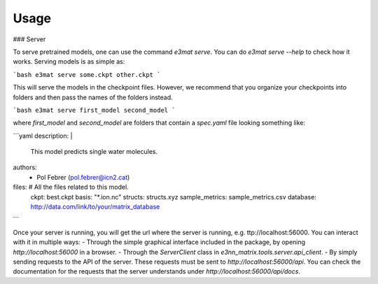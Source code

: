Usage
------

### Server

To serve pretrained models, one can use the command `e3mat serve`. You can do `e3mat serve --help`
to check how it works. Serving models is as simple as:

```bash
e3mat serve some.ckpt other.ckpt
```

This will serve the models in the checkpoint files. However, we recommend that you organize your
checkpoints into folders and then pass the names of the folders instead.

```bash
e3mat serve first_model second_model
```

where `first_model` and `second_model` are folders that contain a `spec.yaml` file looking something like:

```yaml
description: |
    This model predicts single water molecules.
authors:
  - Pol Febrer (pol.febrer@icn2.cat)

files: # All the files related to this model.
  ckpt: best.ckpt
  basis: "*.ion.nc"
  structs: structs.xyz
  sample_metrics: sample_metrics.csv
  database: http://data.com/link/to/your/matrix_database
```

Once your server is running, you will get the url where the server is running, e.g. ttp://localhost:56000.
You can interact with it in multiple ways:
- Through the simple graphical interface included in the package, by opening `http://localhost:56000` in a browser.
- Through the `ServerClient` class in `e3nn_matrix.tools.server.api_client`.
- By simply sending requests to the API of the server. These requests must be sent to `http://localhost:56000/api`. You
can check the documentation for the requests that the server understands under `http://localhost:56000/api/docs`.

